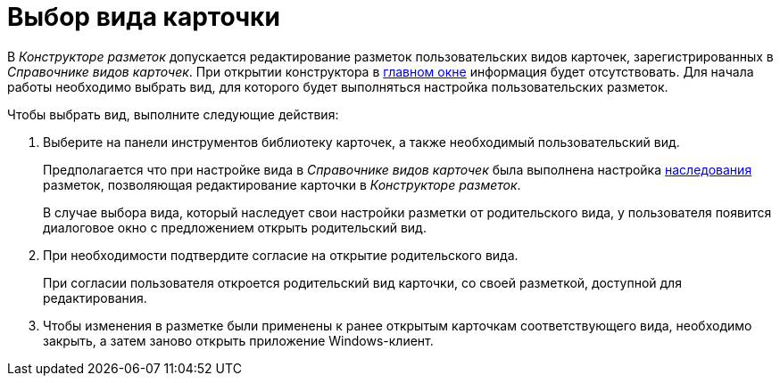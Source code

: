 = Выбор вида карточки

В _Конструкторе разметок_ допускается редактирование разметок пользовательских видов карточек, зарегистрированных в _Справочнике видов карточек_. При открытии конструктора в xref:lay_Interface.adoc[главном окне] информация будет отсутствовать. Для начала работы необходимо выбрать вид, для которого будет выполняться настройка пользовательских разметок.

.Чтобы выбрать вид, выполните следующие действия:
. Выберите на панели инструментов библиотеку карточек, а также необходимый пользовательский вид.
+
Предполагается что при настройке вида в _Справочнике видов карточек_ была выполнена настройка xref:cSub_Common_Inheritance.adoc[наследования] разметок, позволяющая редактирование карточки в _Конструкторе разметок_.
+
В случае выбора вида, который наследует свои настройки разметки от родительского вида, у пользователя появится диалоговое окно с предложением открыть родительский вид.
. При необходимости подтвердите согласие на открытие родительского вида.
+
При согласии пользователя откроется родительский вид карточки, со своей разметкой, доступной для редактирования.
. Чтобы изменения в разметке были применены к ранее открытым карточкам соответствующего вида, необходимо закрыть, а затем заново открыть приложение Windows-клиент.
